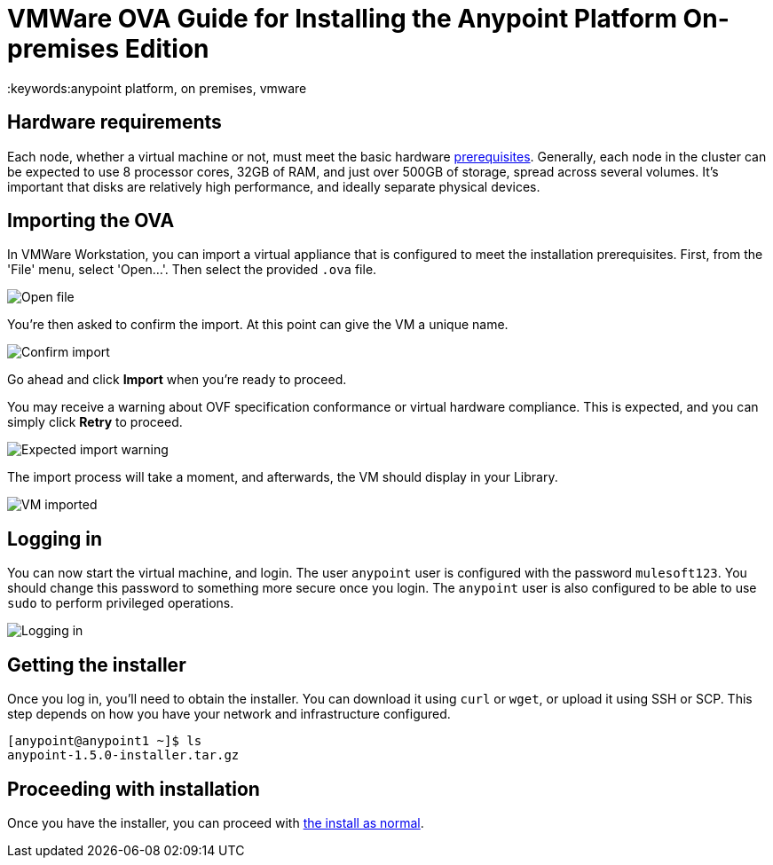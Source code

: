 = VMWare OVA Guide for Installing the Anypoint Platform On-premises Edition
:keywords:anypoint platform, on premises, vmware

== Hardware requirements

Each node, whether a virtual machine or not, must meet the basic hardware link:/anypoint-platform-on-premises/v/1.5.0/prerequisites-platform-on-premises[prerequisites]. Generally, each node in the cluster can be expected to use 8 processor cores, 32GB of RAM, and just over 500GB of storage, spread across several volumes. It's important that disks are relatively high performance, and ideally separate physical devices.

== Importing the OVA

In VMWare Workstation, you can import a virtual appliance that is configured to meet the installation prerequisites. First, from the 'File' menu, select 'Open...'. Then select the provided `.ova` file.

image:ova_import_1.png["Open file"]

You're then asked to confirm the import. At this point can give the VM a unique name.

image:ova_import_2.png["Confirm import"]

Go ahead and click *Import* when you're ready to proceed.

You may receive a warning about OVF specification conformance or virtual hardware compliance. This is expected, and you can simply click *Retry* to proceed.

image:ova_expected_warning.png["Expected import warning"]

The import process will take a moment, and afterwards, the VM should display in your Library.

image:ova_import_done.png["VM imported"]

== Logging in

You can now start the virtual machine, and login. The user `anypoint` user is configured with the password `mulesoft123`. You should change this password to something more secure once you login. The `anypoint` user is also configured to be able to use `sudo` to perform privileged operations.

image:ova_logged_in.png["Logging in"]

== Getting the installer

Once you log in, you'll need to obtain the installer. You can download it using `curl` or `wget`, or upload it using SSH or SCP. This step depends on how you have your network and infrastructure configured.

----
[anypoint@anypoint1 ~]$ ls
anypoint-1.5.0-installer.tar.gz
----

== Proceeding with installation

Once you have the installer, you can proceed with link:/anypoint-platform-on-premises/v/1.5.0/installing-anypoint-on-premises[the install as normal].
